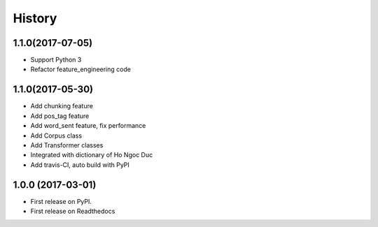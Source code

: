 ========================================
History
========================================

1.1.0(2017-07-05)
----------------------------------------

* Support Python 3
* Refactor feature_engineering code

1.1.0(2017-05-30)
----------------------------------------

* Add chunking feature
* Add pos_tag feature
* Add word_sent feature, fix performance
* Add Corpus class
* Add Transformer classes
* Integrated with dictionary of Ho Ngoc Duc
* Add travis-CI, auto build with PyPI

1.0.0 (2017-03-01)
----------------------------------------

* First release on PyPI.
* First release on Readthedocs
